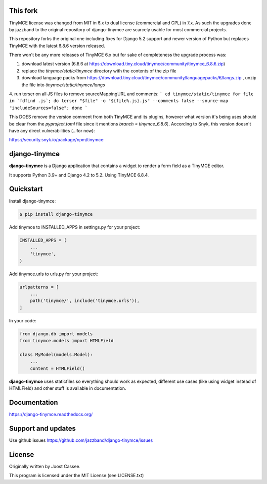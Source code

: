 This fork
=========

TinyMCE license was changed from MIT in 6.x to dual license (commercial and GPL) in 7.x.
As such the upgrades done by jazzband to the original repository of django-tinymce are
scarcely usable for most commercial projects.

This repository forks the original one including fixes for Django 5.2 support and newer
version of Python but replaces TinyMCE with the latest 6.8.6 version released.

There won't be any more releases of TinyMCE 6.x but for sake of completeness the
upgrade process was:

1. download latest version (6.8.6 at https://download.tiny.cloud/tinymce/community/tinymce_6.8.6.zip)
2. replace the `tinymce/static/tinymce` directory with the contents of the zip file
3. download language packs from https://download.tiny.cloud/tinymce/community/languagepacks/6/langs.zip , unzip the file into `tinymce/static/tinymce/langs`
4. run terser on all JS files to remove sourceMappingURL and comments:
```
cd tinymce/static/tinymce
for file in `fdfind .js`; do terser "$file" -o "${file%.js}.js" --comments false --source-map "includeSources=false"; done
```

This DOES remove the version comment from both TinyMCE and its plugins, however what version it's being uses
should be clear from the `pyproject.toml` file since it mentions `branch =  tinymce_6.8.6`).
According to Snyk, this version doesn't have any direct vulnerabilities (...for now):

https://security.snyk.io/package/npm/tinymce


django-tinymce
==============

**django-tinymce** is a Django application that contains a widget to render a form field as a TinyMCE editor.

It supports Python 3.9+ and Django 4.2 to 5.2. Using TinyMCE 6.8.4.

.. image:: https://jazzband.co/static/img/badge.svg
        :target: https://jazzband.co/
        :alt: Jazzband

.. image:: https://img.shields.io/pypi/v/django-tinymce.svg
        :target: https://pypi.python.org/pypi/django-tinymce

.. image:: https://img.shields.io/pypi/pyversions/django-tinymce.svg
        :target: https://pypi.python.org/pypi/django-tinymce

.. image:: https://img.shields.io/pypi/djversions/django-tinymce.svg
        :target: https://pypi.org/project/django-tinymce/

.. image:: https://img.shields.io/pypi/dm/django-tinymce.svg
        :target: https://pypi.python.org/pypi/django-tinymce

.. image:: https://github.com/jazzband/django-tinymce/workflows/Test/badge.svg
   :target: https://github.com/jazzband/django-tinymce/actions
   :alt: GitHub Actions

.. image:: https://codecov.io/gh/jazzband/django-tinymce/branch/master/graph/badge.svg
   :target: https://codecov.io/gh/jazzband/django-tinymce
   :alt: Code coverage


Quickstart
==========

Install django-tinymce:

.. code-block:: bash

    $ pip install django-tinymce

Add tinymce to INSTALLED_APPS in settings.py for your project:

.. code-block:: python

    INSTALLED_APPS = (
        ...
        'tinymce',
    )

Add tinymce.urls to urls.py for your project:

.. code-block:: python

    urlpatterns = [
        ...
        path('tinymce/', include('tinymce.urls')),
    ]

In your code:

.. code-block:: python

    from django.db import models
    from tinymce.models import HTMLField

    class MyModel(models.Model):
        ...
        content = HTMLField()

**django-tinymce** uses staticfiles so everything should work as expected, different use cases (like using widget instead of HTMLField) and other stuff is available in documentation.

Documentation
=============

https://django-tinymce.readthedocs.org/

Support and updates
===================

Use github issues https://github.com/jazzband/django-tinymce/issues

License
=======

Originally written by Joost Cassee.

This program is licensed under the MIT License (see LICENSE.txt)
